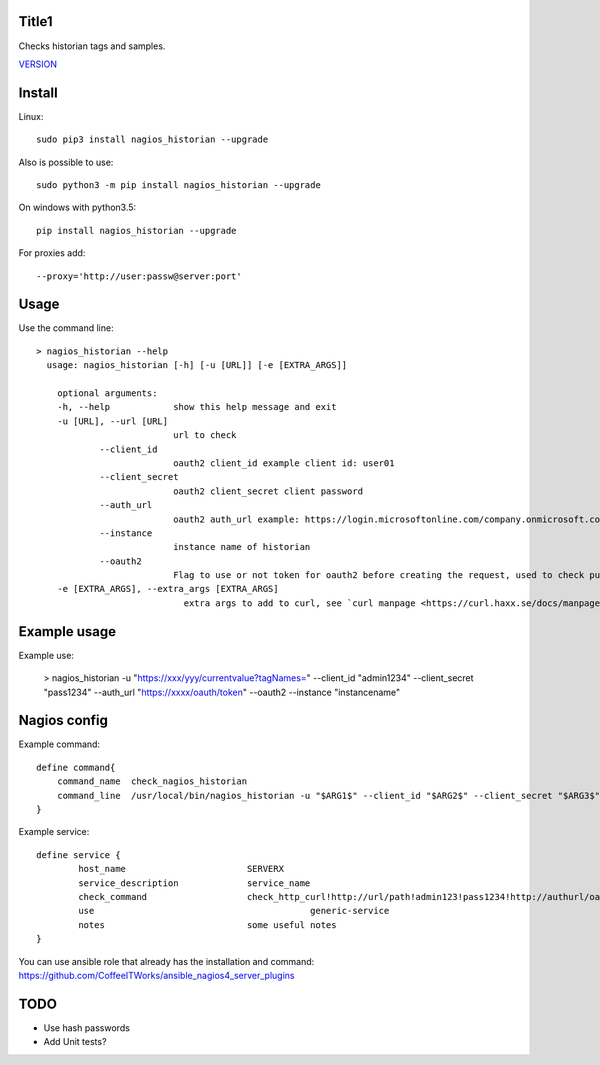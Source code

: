Title1
======

Checks historian tags and samples.

`VERSION  <nagios_historian/VERSION>`__

Install
=======

Linux::

    sudo pip3 install nagios_historian --upgrade

Also is possible to use::

    sudo python3 -m pip install nagios_historian --upgrade

On windows with python3.5::

    pip install nagios_historian --upgrade

For proxies add::

    --proxy='http://user:passw@server:port'

Usage
=====

Use the command line::

    > nagios_historian --help
      usage: nagios_historian [-h] [-u [URL]] [-e [EXTRA_ARGS]]

        optional arguments:
        -h, --help            show this help message and exit
        -u [URL], --url [URL]
                              url to check 
		--client_id
                              oauth2 client_id example client id: user01
		--client_secret
                              oauth2 client_secret client password
		--auth_url
                              oauth2 auth_url example: https://login.microsoftonline.com/company.onmicrosoft.com/oauth2/v2.0/token
		--instance
                              instance name of historian
		--oauth2
                              Flag to use or not token for oauth2 before creating the request, used to check published services that uses azure oauth2
        -e [EXTRA_ARGS], --extra_args [EXTRA_ARGS]
                                extra args to add to curl, see `curl manpage <https://curl.haxx.se/docs/manpage.html>`_.


Example usage
=============

Example use:

    > nagios_historian -u "https://xxx/yyy/currentvalue?tagNames=" --client_id "admin1234" --client_secret "pass1234" --auth_url "https://xxxx/oauth/token" --oauth2 --instance "instancename"


Nagios config
=============

Example command::

    define command{
        command_name  check_nagios_historian
        command_line  /usr/local/bin/nagios_historian -u "$ARG1$" --client_id "$ARG2$" --client_secret "$ARG3$" --auth_url "$ARG4$" --oauth2 --instance "$ARG5$" --extra_args='$ARG6$'
    }

Example service::

    define service {
            host_name                       SERVERX
            service_description             service_name
            check_command                   check_http_curl!http://url/path!admin123!pass1234!http://authurl/oauth2!instancename
            use				                generic-service
            notes                           some useful notes
    }

You can use ansible role that already has the installation and command: https://github.com/CoffeeITWorks/ansible_nagios4_server_plugins

TODO
====

* Use hash passwords
* Add Unit tests?


